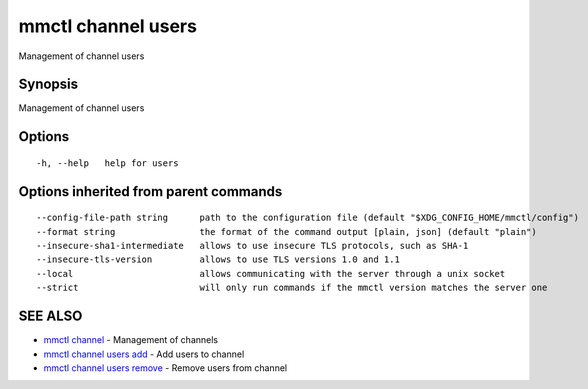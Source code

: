 .. _mmctl_channel_users:

mmctl channel users
-------------------

Management of channel users

Synopsis
~~~~~~~~


Management of channel users

Options
~~~~~~~

::

  -h, --help   help for users

Options inherited from parent commands
~~~~~~~~~~~~~~~~~~~~~~~~~~~~~~~~~~~~~~

::

      --config-file-path string      path to the configuration file (default "$XDG_CONFIG_HOME/mmctl/config")
      --format string                the format of the command output [plain, json] (default "plain")
      --insecure-sha1-intermediate   allows to use insecure TLS protocols, such as SHA-1
      --insecure-tls-version         allows to use TLS versions 1.0 and 1.1
      --local                        allows communicating with the server through a unix socket
      --strict                       will only run commands if the mmctl version matches the server one

SEE ALSO
~~~~~~~~

* `mmctl channel <mmctl_channel.rst>`_ 	 - Management of channels
* `mmctl channel users add <mmctl_channel_users_add.rst>`_ 	 - Add users to channel
* `mmctl channel users remove <mmctl_channel_users_remove.rst>`_ 	 - Remove users from channel

